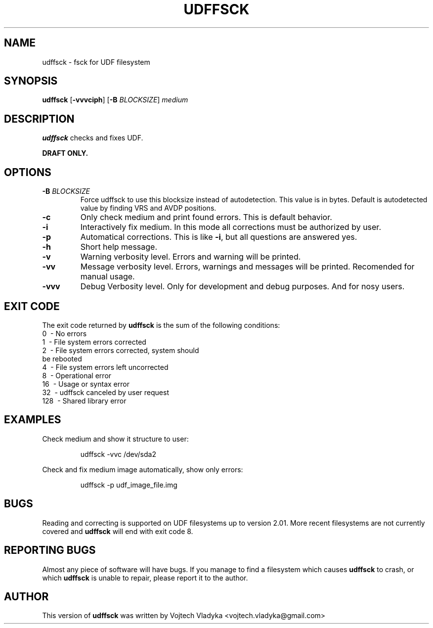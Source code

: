 .\" Copyright 2017 Vojtech Vladyka <vojtech.vladyka@gmail.com>
.\"
.\" This is free documentation; you can redistribute it and/or
.\" modify it under the terms of the GNU General Public License as
.\" published by the Free Software Foundation; either version 2 of
.\" the License, or (at your option) any later version.
.\"
.\" The GNU General Public License's references to "object code"
.\" and "executables" are to be interpreted as the output of any
.\" document formatting or typesetting system, including
.\" intermediate and printed output.
.\"
.\" This manual is distributed in the hope that it will be useful,
.\" but WITHOUT ANY WARRANTY; without even the implied warranty of
.\" MERCHANTABILITY or FITNESS FOR A PARTICULAR PURPOSE.  See the
.\" GNU General Public License for more details.
.\"
.\" You should have received a copy of the GNU General Public
.\" License along with this manual; if not, write to the Free
.\" Software Foundation, Inc., 59 Temple Place, Suite 330, Boston, MA 02111,
.\" USA.
.\"
.\" References consulted:
.\"   
.\"
.\"
.TH UDFFSCK 8
.SH NAME
udffsck \- fsck for UDF filesystem
.SH SYNOPSIS
.B udffsck
[\fB\-vvvciph\fR]
[\fB\-B\fR \fIBLOCKSIZE\fR]
.IR medium
.SH DESCRIPTION
.B udffsck
checks and fixes UDF.
.PP 
.B DRAFT ONLY.
.PP
.SH OPTIONS
.TP
.BR \-B " " \fIBLOCKSIZE\fR
Force udffsck to use this blocksize instead of autodetection.
This value is in bytes.
Default is autodetected value by finding VRS and AVDP positions.
.TP
.BR \-c
Only check medium and print found errors.
This is default behavior.
.TP
.BR \-i
Interactively fix medium. 
In this mode all corrections must be authorized by user.
.TP
.BR \-p
Automatical corrections. This is like 
.BR -i , 
but all questions are answered yes.
.TP
.BR \-h 
Short help message.
.TP
.BR \-v 
Warning verbosity level. 
Errors and warning will be printed.
.TP
.BR \-vv 
Message verbosity level. 
Errors, warnings and messages will be printed. 
Recomended for manual usage.
.TP
.BR \-vvv
Debug Verbosity level. 
Only for development and debug purposes. 
And for nosy users.
.SH EXIT CODE
The exit code returned by
.B udffsck
is the sum of the following conditions:
.br
\       0\      \-\ No errors
.br
\       1\      \-\ File system errors corrected
.br
\       2\      \-\ File system errors corrected, system should
.br
\       \       \ \ be rebooted
.br
\       4\      \-\ File system errors left uncorrected
.br
\       8\      \-\ Operational error
.br
\       16\     \-\ Usage or syntax error
.br
\       32\     \-\ udffsck canceled by user request
.br
\       128\    \-\ Shared library error
.br
.SH EXAMPLES
Check medium and show it structure to user:
.PP
.nf
.RS
udffsck -vvc /dev/sda2 
.RE
.fi
.PP
Check and fix medium image automatically, show only errors:
.PP
.nf
.RS
udffsck -p udf_image_file.img 
.RE
.fi
.PP
.SH BUGS
Reading and correcting is supported on UDF filesystems up to version 2.01.
More recent filesystems are not currently covered and
.B udffsck
will end with exit code 8. 
.SH REPORTING BUGS
Almost any piece of software will have bugs.
If you manage to find a filesystem which causes
.B udffsck
to crash, or which 
.B udffsck
is unable to  repair,  please report it to the author.

.SH AUTHOR
This version of 
.B udffsck 
was written by Vojtech Vladyka <vojtech.vladyka@gmail.com>

